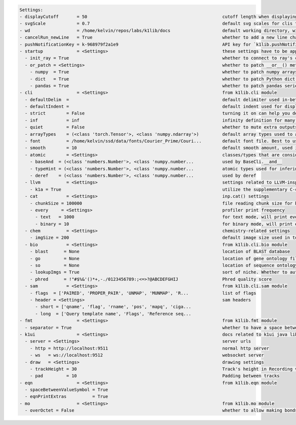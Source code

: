 .. code-block:: text

   Settings:                                                                     
   - displayCutoff       = 50                                                    ​cutoff length when displaying a Settings object                                                                                                                                                                                                  
   - svgScale            = 0.7                                                   ​default svg scales for clis that displays graphviz graphs                                                                                                                                                                                        
   - wd                  = /home/kelvin/repos/labs/k1lib/docs                    ​default working directory, will get from `os.getcwd()`. Will update using `os.chdir()` automatically when changed                                                                                                                                
   - cancelRun_newLine   = True                                                  ​whether to add a new line character at the end of the cancel run/epoch/batch message                                                                                                                                                             
   - pushNotificationKey = k-968979f2a1e9                                        ​API key for `k1lib.pushNotification()`. See docs of that for more info                                                                                                                                                                           
   - startup             = <Settings>                                            ​these settings have to be applied like this: `import k1lib; k1lib.settings.startup.or_patch = False; from k1lib.imports import *` to ensure that the values are set                                                                              
     - init_ray = True                                                           ​whether to connect to ray's cluster accessible locally automatically                                                                                                                                                                             
     - or_patch = <Settings>                                                     ​whether to patch __or__() method for several C-extension datatypes (numpy array, pandas data frame/series, etc). This would make cli operations with them a lot more pleasant, but might cause strange bugs. Haven't met them myself though      
       - numpy  = True                                                           ​whether to patch numpy arrays                                                                                                                                                                                                                    
       - dict   = True                                                           ​whether to patch Python dict keys and items                                                                                                                                                                                                      
       - pandas = True                                                           ​whether to patch pandas series                                                                                                                                                                                                                   
   - cli                 = <Settings>                                            ​from k1lib.cli module                                                                                                                                                                                                                            
     - defaultDelim  = 	                                                         ​default delimiter used in-between columns when creating tables. Defaulted to tab character.                                                                                                                                                      
     - defaultIndent =                                                           ​default indent used for displaying nested structures                                                                                                                                                                                             
     - strict        = False                                                     ​turning it on can help you debug stuff, but could also be a pain to work with                                                                                                                                                                    
     - inf           = inf                                                       ​infinity definition for many clis. Here because you might want to temporarily not loop things infinitely                                                                                                                                         
     - quiet         = False                                                     ​whether to mute extra outputs from clis or not                                                                                                                                                                                                   
     - arrayTypes    = (<class 'torch.Tensor'>, <class 'numpy.ndarray'>)         ​default array types used to accelerate clis                                                                                                                                                                                                      
     - font          = /home/kelvin/ssd/data/fonts/Courier_Prime/Couri...        ​default font file. Best to use .ttf files, used by toPIL()                                                                                                                                                                                       
     - smooth        = 10                                                        ​default smooth amount, used in utils.smooth                                                                                                                                                                                                      
     - atomic        = <Settings>                                                ​classes/types that are considered atomic and specified cli tools should never try to iterate over them                                                                                                                                           
       - baseAnd  = (<class 'numbers.Number'>, <class 'numpy.number...           ​used by BaseCli.__and__                                                                                                                                                                                                                          
       - typeHint = (<class 'numbers.Number'>, <class 'numpy.number...           ​atomic types used for infering type of object for optimization passes                                                                                                                                                                            
       - deref    = (<class 'numbers.Number'>, <class 'numpy.number...           ​used by deref                                                                                                                                                                                                                                    
     - llvm          = <Settings>                                                ​settings related to LLVM-inspired optimizer `tOpt`. See more at module `k1lib.cli.typehint`                                                                                                                                                      
       - k1a = True                                                              ​utilize the supplementary C-compiled library automatically for optimizations                                                                                                                                                                     
     - cat           = <Settings>                                                ​inp.cat() settings                                                                                                                                                                                                                               
       - chunkSize = 100000                                                      ​file reading chunk size for binary+chunk mode. Decrease it to avoid wasting memory and increase it to avoid disk latency                                                                                                                         
       - every     = <Settings>                                                  ​profiler print frequency                                                                                                                                                                                                                         
         - text   = 1000                                                         ​for text mode, will print every n lines                                                                                                                                                                                                          
         - binary = 10                                                           ​for binary mode, will print every n 100000-byte blocks                                                                                                                                                                                           
     - chem          = <Settings>                                                ​chemistry-related settings                                                                                                                                                                                                                       
       - imgSize = 200                                                           ​default image size used in toPIL() when drawing rdkit molecules                                                                                                                                                                                  
     - bio           = <Settings>                                                ​from k1lib.cli.bio module                                                                                                                                                                                                                        
       - blast      = None                                                       ​location of BLAST database                                                                                                                                                                                                                       
       - go         = None                                                       ​location of gene ontology file (.obo)                                                                                                                                                                                                            
       - so         = None                                                       ​location of sequence ontology file                                                                                                                                                                                                               
       - lookupImgs = True                                                       ​sort of niche. Whether to auto looks up extra gene ontology relationship images                                                                                                                                                                  
       - phred      = !"#$%&'()*+,-./0123456789:;<=>?@ABCDEFGHIJ                 ​Phred quality score                                                                                                                                                                                                                              
     - sam           = <Settings>                                                ​from k1lib.cli.sam module                                                                                                                                                                                                                        
       - flags  = ['PAIRED', 'PROPER_PAIR', 'UNMAP', 'MUNMAP', 'R...             ​list of flags                                                                                                                                                                                                                                    
       - header = <Settings>                                                     ​sam headers                                                                                                                                                                                                                                      
         - short = ['qname', 'flag', 'rname', 'pos', 'mapq', 'ciga...            ​                                                                                                                                                                                                                                                 
         - long  = ['Query template name', 'Flags', 'Reference seq...            ​                                                                                                                                                                                                                                                 
   - fmt                 = <Settings>                                            ​from k1lib.fmt module                                                                                                                                                                                                                            
     - separator = True                                                          ​whether to have a space between the number and the unit                                                                                                                                                                                          
   - k1ui                = <Settings>                                            ​docs related to k1ui java library                                                                                                                                                                                                                
     - server = <Settings>                                                       ​server urls                                                                                                                                                                                                                                      
       - http = http://localhost:9511                                            ​normal http server                                                                                                                                                                                                                               
       - ws   = ws://localhost:9512                                              ​websocket server                                                                                                                                                                                                                                 
     - draw   = <Settings>                                                       ​drawing settings                                                                                                                                                                                                                                 
       - trackHeight = 30                                                        ​Track's height in Recording visualization                                                                                                                                                                                                        
       - pad         = 10                                                        ​Padding between tracks                                                                                                                                                                                                                           
   - eqn                 = <Settings>                                            ​from k1lib.eqn module                                                                                                                                                                                                                            
     - spaceBetweenValueSymbol = True                                            ​                                                                                                                                                                                                                                                 
     - eqnPrintExtras          = True                                            ​                                                                                                                                                                                                                                                 
   - mo                  = <Settings>                                            ​from k1lib.mo module                                                                                                                                                                                                                             
     - overOctet = False                                                         ​whether to allow making bonds that exceeds the octet rule                                                                                                                                                                                        
                                                                                 
   